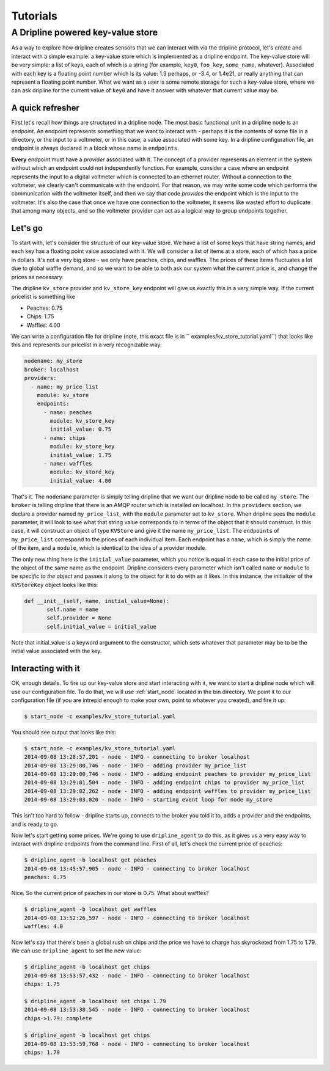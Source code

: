 ===============
Tutorials
===============

A Dripline powered key-value store
**********************************
As a way to explore how dripline creates sensors that we can interact with
via the dripline protocol, let's create and interact with a simple example:
a key-value store which is implemented as a dripline endpoint.  The key-value
store will be very simple: a list of keys, each of which is a string (for
example, ``key0``, ``foo_key``, ``some_name``, whatever).  Associated with 
each key is a floating point number which is its value: 1.3 perhaps, or -3.4, 
or 1.4e21, or really anything that can represent a floating point number.  
What we want as a user is some remote storage for such a key-value store, where
we can ask dripline for the current value of ``key0`` and have it answer with
whatever that current value may be.  


A quick refresher
-----------------
First let's recall how things are structured in a dripline 
node.  The most basic functional unit in a dripline node is an *endpoint*.
An endpoint represents something that we want to interact with - perhaps it is
the contents of some file in a directory, or the input to a voltmeter, or 
in this case, a value associated with some key.  In a dripline configuration
file, an endpoint is always declared in a block whose name is ``endpoints``.

**Every** endpoint must have a *provider* associated with it.  The concept
of a provider represents an element in the system without which an endpoint
could not independently function.  For example, consider a case where an
endpoint represents the input to a digital voltmeter which is connected to
an ethernet router.  Without a connection to the voltmeter, we clearly can't 
communicate with the endpoint.  For that reason, we may write some code which
performs the communication with the voltmeter itself, and then we say that
code *provides* the endpoint which is the input to the voltmeter.  It's also
the case that once we have one connection to the voltmeter, it seems like 
wasted effort to duplicate that among many objects, and so the voltmeter 
provider can act as a logical way to group endpoints together.  

Let's go
--------
To start with, let's consider the structure of our key-value store.  We
have a list of some keys that have string names, and each key has a floating
point value associated with it.  We will consider a list of items at a store,
each of which has a price in dollars.  It's not a very big store - we only
have peaches, chips, and waffles.  The prices of these items fluctuates a lot
due to global waffle demand, and so we want to be able to both ask our system 
what the current price is, and change the prices as necessary.  

The dripline ``kv_store`` provider and ``kv_store_key`` endpoint will give us
exactly this in a very simple way.  If the current pricelist is something like

* Peaches: 0.75
* Chips: 1.75
* Waffles: 4.00

We can write a configuration file for dripline (note, this exact file is in ``
examples/kv_store_tutorial.yaml``) that looks like this and represents our
pricelist in a very recognizable way:

.. code-block:: yaml

  nodename: my_store
  broker: localhost
  providers:
    - name: my_price_list
      module: kv_store
      endpoints:
        - name: peaches
          module: kv_store_key
          initial_value: 0.75
        - name: chips
          module: kv_store_key
          initial_value: 1.75
        - name: waffles
          module: kv_store_key
          initial_value: 4.00

That's it.  The ``nodename`` parameter is simply telling dripline that we want
our dripline node to be called ``my_store``.  The ``broker`` is telling 
dripline that there is an AMQP router which is installed on localhost.  
In the ``providers`` section, we declare a provider named ``my_price_list``, 
with the ``module`` parameter set to ``kv_store``.  When dripline sees the 
``module`` parameter, it will look to see what that string value corresponds to
in terms of the object that it should construct.  In this case, it will 
construct an object of type ``KVStore`` and give it the name ``my_price_list``.
The ``endpoints`` of ``my_price_list`` correspond to the prices of each
individual item.  Each endpoint has a ``name``, which is simply the name of the
item, and a ``module``, which is identical to the idea of a provider module.

The only new thing here is the ``initial_value`` parameter, which you notice
is equal in each case to the initial price of the object of the same name
as the endpoint.  Dripline considers every parameter which isn't called 
``name`` or ``module`` to be *specific to the object* and passes it along to
the object for it to do with as it likes.  In this instance, the initializer
of the ``KVStoreKey`` object looks like this:

.. code-block:: python

 def __init__(self, name, initial_value=None):
        self.name = name
        self.provider = None
        self.initial_value = initial_value

Note that initial_value is a keyword argument to the constructor, which sets
whatever that parameter may be to be the initial value associated with the
key.  

Interacting with it
-------------------
OK, enough details.  To fire up our key-value store and start interacting with
it, we want to start a dripline node which will use our configuration file.
To do that, we will use :ref:`start_node` located in the bin directory.
We point it to our configuration file (if you are intrepid enough to make your
own, point to whatever you created), and fire it up:

.. code-block:: bash

 $ start_node -c examples/kv_store_tutorial.yaml

You should see output that looks like this:

.. code-block:: bash

 $ start_node -c examples/kv_store_tutorial.yaml
 2014-09-08 13:28:57,201 - node - INFO - connecting to broker localhost
 2014-09-08 13:29:00,746 - node - INFO - adding provider my_price_list
 2014-09-08 13:29:00,746 - node - INFO - adding endpoint peaches to provider my_price_list
 2014-09-08 13:29:01,504 - node - INFO - adding endpoint chips to provider my_price_list
 2014-09-08 13:29:02,262 - node - INFO - adding endpoint waffles to provider my_price_list
 2014-09-08 13:29:03,020 - node - INFO - starting event loop for node my_store

This isn't too hard to follow - dripline starts up, connects to the broker
you told it to, adds a provider and the endpoints, and is ready to go.

Now let's start getting some prices.  We're going to use ``dripline_agent``
to do this, as it gives us a very easy way to interact with dripline 
endpoints from the command line.  First of all, let's check the current
price of peaches:

.. code-block:: bash

    $ dripline_agent -b localhost get peaches
    2014-09-08 13:45:57,905 - node - INFO - connecting to broker localhost
    peaches: 0.75

Nice.  So the current price of peaches in our store is 0.75.  What about
waffles?

.. code-block:: bash

    $ dripline_agent -b localhost get waffles
    2014-09-08 13:52:26,597 - node - INFO - connecting to broker localhost
    waffles: 4.0

Now let's say that there's been a global rush on chips and the price we
have to charge has skyrocketed from 1.75 to 1.79.  We can use 
``dripline_agent`` to set the new value:

.. code-block:: bash

  $ dripline_agent -b localhost get chips
  2014-09-08 13:53:57,432 - node - INFO - connecting to broker localhost
  chips: 1.75
  
  $ dripline_agent -b localhost set chips 1.79
  2014-09-08 13:53:38,545 - node - INFO - connecting to broker localhost
  chips->1.79: complete
  
  $ dripline_agent -b localhost get chips
  2014-09-08 13:53:59,768 - node - INFO - connecting to broker localhost
  chips: 1.79

